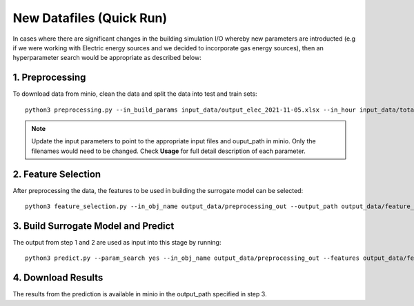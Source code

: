 New Datafiles (Quick Run)
================================
In cases where there are significant changes in the building simulation I/O whereby new parameters are introducted (e.g if we were working with Electric energy sources and we decided to incorporate gas energy sources), then an hyperparameter search would be appropriate as described below:


1. Preprocessing
----------------------
To download data from minio, clean the data and split the data into test and train sets::  

    python3 preprocessing.py --in_build_params input_data/output_elec_2021-11-05.xlsx --in_hour input_data/total_hourly_res_elec_2021-11-05.csv --in_weather input_data/montreal_epw.csv --output_path output_data/preprocessing_out --in_build_params_gas input_data/output_gas_2021-11-05.xlsx --in_hour_gas input_data/total_hourly_res_gas_2021-11-05.csv

.. note::

   Update the input parameters to point to the appropriate input files and ouput_path in minio. Only the filenames would need to be changed. Check **Usage** for full detail description of each parameter. 
   
2. Feature Selection 
----------------------
After preprocessing the data, the features to be used in building the surrogate model can be selected::

     python3 feature_selection.py --in_obj_name output_data/preprocessing_out --output_path output_data/feature_out --estimator_type lasso


3. Build Surrogate Model and Predict
--------------------------------------------
The output from step 1 and 2 are used as input into this stage by running::

    python3 predict.py --param_search yes --in_obj_name output_data/preprocessing_out --features output_data/feature_out --output_path output_data/predict_out


4. Download Results
--------------------------------------------
The results from the prediction is available in minio in the output_path specified in step 3. 
